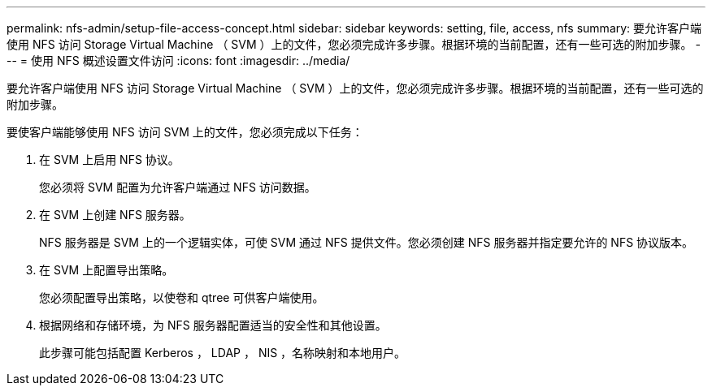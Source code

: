 ---
permalink: nfs-admin/setup-file-access-concept.html 
sidebar: sidebar 
keywords: setting, file, access, nfs 
summary: 要允许客户端使用 NFS 访问 Storage Virtual Machine （ SVM ）上的文件，您必须完成许多步骤。根据环境的当前配置，还有一些可选的附加步骤。 
---
= 使用 NFS 概述设置文件访问
:icons: font
:imagesdir: ../media/


[role="lead"]
要允许客户端使用 NFS 访问 Storage Virtual Machine （ SVM ）上的文件，您必须完成许多步骤。根据环境的当前配置，还有一些可选的附加步骤。

要使客户端能够使用 NFS 访问 SVM 上的文件，您必须完成以下任务：

. 在 SVM 上启用 NFS 协议。
+
您必须将 SVM 配置为允许客户端通过 NFS 访问数据。

. 在 SVM 上创建 NFS 服务器。
+
NFS 服务器是 SVM 上的一个逻辑实体，可使 SVM 通过 NFS 提供文件。您必须创建 NFS 服务器并指定要允许的 NFS 协议版本。

. 在 SVM 上配置导出策略。
+
您必须配置导出策略，以使卷和 qtree 可供客户端使用。

. 根据网络和存储环境，为 NFS 服务器配置适当的安全性和其他设置。
+
此步骤可能包括配置 Kerberos ， LDAP ， NIS ，名称映射和本地用户。


